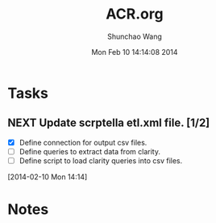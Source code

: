 #+TITLE: ACR.org 
#+DATE: Mon Feb 10 14:14:08 2014
#+AUTHOR: Shunchao Wang
#+EMAIL: shunchao.wang@osumc.edu

* Tasks
** NEXT Update scrptella etl.xml file. [1/2]
- [X] Define connection for output csv files.
- [ ] Define queries to extract data from clarity.
- [ ] Define script to load clarity queries into csv files.
:LOGBOOK:
CLOCK: [2014-02-12 Wed 09:16]
CLOCK: [2014-02-11 Tue 15:16]--[2014-02-11 Tue 16:13] =>  0:57
CLOCK: [2014-02-11 Tue 14:19]--[2014-02-11 Tue 15:16] =>  0:57
CLOCK: [2014-02-11 Tue 14:07]--[2014-02-11 Tue 14:08] =>  0:01
CLOCK: [2014-02-10 Mon 14:19]--[2014-02-10 Mon 15:33] =>  1:14
CLOCK: [2014-02-10 Mon 14:14]--[2014-02-10 Mon 14:17] =>  0:03
:END:
  [2014-02-10 Mon 14:14]
* Notes

